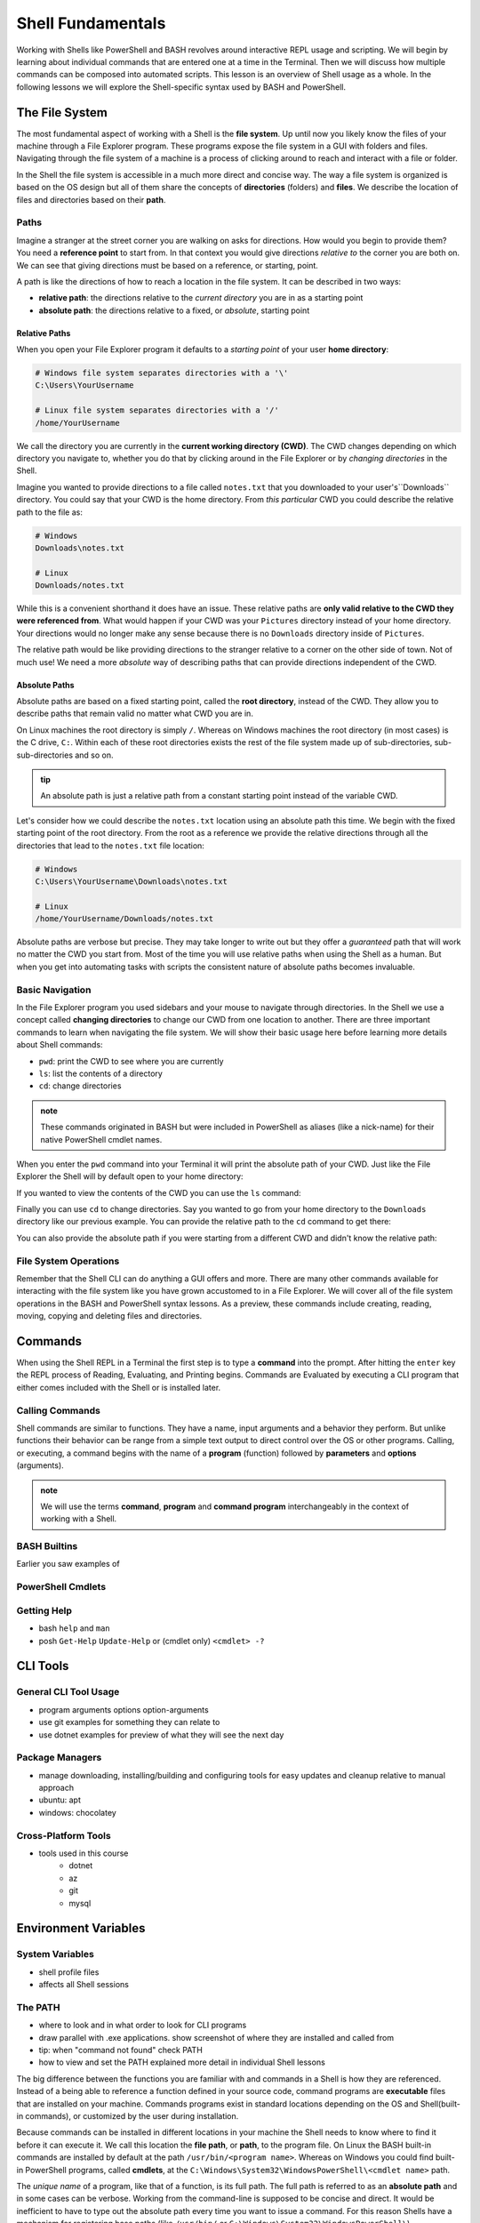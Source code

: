 ==================
Shell Fundamentals
==================

Working with Shells like PowerShell and BASH revolves around interactive REPL usage and scripting. We will begin by learning about individual commands that are entered one at a time in the Terminal. Then we will discuss how multiple commands can be composed into automated scripts. This lesson is an overview of Shell usage as a whole. In the following lessons we will explore the Shell-specific syntax used by BASH and PowerShell.

The File System
===============

The most fundamental aspect of working with a Shell is the **file system**. Up until now you likely know the files of your machine through a File Explorer program. These programs expose the file system in a GUI with folders and files. Navigating through the file system of a machine is a process of clicking around to reach and interact with a file or folder.

In the Shell the file system is accessible in a much more direct and concise way. The way a file system is organized is based on the OS design but all of them share the concepts of **directories** (folders) and **files**. We describe the location of files and directories based on their **path**. 

Paths
-----

Imagine a stranger at the street corner you are walking on asks for directions. How would you begin to provide them? You need a **reference point** to start from. In that context you would give directions *relative to* the corner you are both on. We can see that giving directions must be based on a reference, or starting, point. 

A path is like the directions of how to reach a location in the file system. It can be described in two ways:

- **relative path**: the directions relative to the *current directory*  you are in as a starting point
- **absolute path**: the directions relative to a fixed, or *absolute*, starting point

Relative Paths
^^^^^^^^^^^^^^

When you open your File Explorer program it defaults to a *starting point* of your user **home directory**:

.. sourcecode:: bash

   # Windows file system separates directories with a '\'
   C:\Users\YourUsername

   # Linux file system separates directories with a '/'
   /home/YourUsername

We call the directory you are currently in the **current working directory (CWD)**. The CWD changes depending on which directory you navigate to, whether you do that by clicking around in the File Explorer or by *changing directories* in the Shell.

Imagine you wanted to provide directions to a file called ``notes.txt`` that you downloaded to your user's``Downloads`` directory. You could say that your CWD is the home directory. From *this particular* CWD you could describe the relative path to the file as:

.. sourcecode:: bash

   # Windows
   Downloads\notes.txt

   # Linux
   Downloads/notes.txt

While this is a convenient shorthand it does have an issue. These relative paths are **only valid relative to the CWD they were referenced from**. What would happen if your CWD was your ``Pictures`` directory instead of your home directory. Your directions would no longer make any sense because there is no ``Downloads`` directory inside of ``Pictures``. 

The relative path would be like providing directions to the stranger relative to a corner on the other side of town. Not of much use! We need a more *absolute* way of describing paths that can provide directions independent of the CWD. 

Absolute Paths
^^^^^^^^^^^^^^

Absolute paths are based on a fixed starting point, called the **root directory**, instead of the CWD. They allow you to describe paths that remain valid no matter what CWD you are in.

On Linux machines the root directory is simply ``/``. Whereas on Windows machines the root directory (in most cases) is the C drive, ``C:``. Within each of these root directories exists the rest of the file system made up of sub-directories, sub-sub-directories and so on.

.. admonition:: tip

   An absolute path is just a relative path from a constant starting point instead of the variable CWD.

Let's consider how we could describe the ``notes.txt`` location using an absolute path this time. We begin with the fixed starting point of the root directory. From the root as a reference we provide the relative directions through all the directories that lead to the ``notes.txt`` file location:

.. sourcecode:: bash

   # Windows
   C:\Users\YourUsername\Downloads\notes.txt

   # Linux
   /home/YourUsername/Downloads/notes.txt

Absolute paths are verbose but precise. They may take longer to write out but they offer a *guaranteed* path that will work no matter the CWD you start from. Most of the time you will use relative paths when using the Shell as a human. But when you get into automating tasks with scripts the consistent nature of absolute paths becomes invaluable.

Basic Navigation
----------------

In the File Explorer program you used sidebars and your mouse to navigate through directories. In the Shell we use a concept called **changing directories** to change our CWD from one location to another. There are three important commands to learn when navigating the file system. We will show their basic usage here before learning more details about Shell commands:

- ``pwd``: print the CWD to see where you are currently
- ``ls``: list the contents of a directory
- ``cd``: change directories

.. admonition:: note

   These commands originated in BASH but were included in PowerShell as aliases (like a nick-name) for their native PowerShell cmdlet names.

When you enter the ``pwd`` command into your Terminal it will print the absolute path of your CWD. Just like the File Explorer the Shell will by default open to your home directory:

.. sourcecode:: powershell
   :caption: Windows/PowerShell

   > pwd
   # C:\Users\YourUsername

.. sourcecode:: bash
   :caption: Linux/BASH

   $ pwd
   # /home/YourUsername

If you wanted to view the contents of the CWD you can use the ``ls`` command:

.. sourcecode:: powershell
   :caption: Windows/PowerShell

   > ls
   # contents of home directory

.. sourcecode:: bash
   :caption: Linux/BASH

   $ ls
   # contents of home directory 

Finally you can use ``cd`` to change directories. Say you wanted to go from your home directory to the ``Downloads`` directory like our previous example. You can provide the relative path to the ``cd`` command to get there:

.. sourcecode:: powershell
   :caption: Windows/PowerShell

   > cd Downloads
   > pwd
   # C:\Users\YourUsername\Downloads

.. sourcecode:: bash
   :caption: Linux/BASH

   $ cd Downloads
   $ pwd
   # /home/YourUsername/Downloads 

You can also provide the absolute path if you were starting from a different CWD and didn't know the relative path:

.. sourcecode:: powershell
   :caption: Windows/PowerShell

   > cd C:\Users\YourUsername\Downloads
   > pwd
   # C:\Users\YourUsername\Downloads

.. sourcecode:: bash
   :caption: Linux/BASH

   $ cd /home/YourUsername/Downloads 
   $ pwd
   # /home/YourUsername/Downloads

File System Operations
------------------------

Remember that the Shell CLI can do anything a GUI offers and more. There are many other commands available for interacting with the file system like you have grown accustomed to in a File Explorer. We will cover all of the file system operations in the BASH and PowerShell syntax lessons. As a preview, these commands include creating, reading, moving, copying and deleting files and directories.  

Commands
========

When using the Shell REPL in a Terminal the first step is to type a **command** into the prompt. After hitting the ``enter`` key the REPL process of Reading, Evaluating, and Printing begins. Commands are Evaluated by executing a CLI program that either comes included with the Shell or is installed later.

Calling Commands
----------------

Shell commands are similar to functions. They have a name, input arguments and a behavior they perform. But unlike functions their behavior can be range from a simple text output to direct control over the OS or other programs. Calling, or executing, a command begins with the name of a **program** (function) followed by **parameters** and **options** (arguments).

.. admonition:: note

   We will use the terms **command**, **program** and **command program** interchangeably in the context of working with a Shell.

BASH Builtins
--------------

Earlier you saw examples of 

PowerShell Cmdlets
------------------

Getting Help
------------

- bash ``help`` and ``man``
- posh ``Get-Help`` ``Update-Help`` or (cmdlet only) ``<cmdlet> -?``

CLI Tools
=========

General CLI Tool Usage
----------------------

- program arguments options option-arguments
- use git examples for something they can relate to
- use dotnet examples for preview of what they will see the next day

Package Managers
----------------

- manage downloading, installing/building and configuring tools for easy updates and cleanup relative to manual approach
- ubuntu: apt
- windows: chocolatey

Cross-Platform Tools
--------------------

- tools used in this course
   - dotnet
   - az
   - git
   - mysql

Environment Variables
=====================

System Variables
----------------

- shell profile files
- affects all Shell sessions

The PATH
--------

- where to look and in what order to look for CLI programs
- draw parallel with .exe applications. show screenshot of where they are installed and called from
- tip: when "command not found" check PATH
- how to view and set the PATH explained more detail in individual Shell lessons


The big difference between the functions you are familiar with and commands in a Shell is how they are referenced. Instead of a being able to reference a function defined in your source code, command programs are **executable** files that are installed on your machine. Commands programs exist in standard locations depending on the OS and Shell(built-in commands), or customized by the user during installation. 

Because commands can be installed in different locations in your machine the Shell needs to know where to find it before it can execute it. We call this location the **file path**, or **path**, to the program file. On Linux the BASH built-in commands are installed by default at the path ``/usr/bin/<program name>``. Whereas on Windows you could find built-in PowerShell programs, called **cmdlets**, at the ``C:\Windows\System32\WindowsPowerShell\<cmdlet name>`` path.

The *unique name* of a program, like that of a function, is its full path. The full path is referred to as an **absolute path** and in some cases can be verbose. Working from the command-line is supposed to be concise and direct. It would be inefficient to have to type out the absolute path every time you want to issue a command. For this reason Shells have a mechanism for registering base paths (like ``/usr/bin/`` or ``C:\Windows\System32\WindowsPowerShell\``)

Piping
======

- feeding output of one command as the input into the next
- data pipeline for transformation
- pipe ``|`` operator

Scripting
=========

- shortcuts for automating common tasks
- automated configuration of machines
- fundamentals of programming available (vars [local], DS, loops, conditionals, functions)

